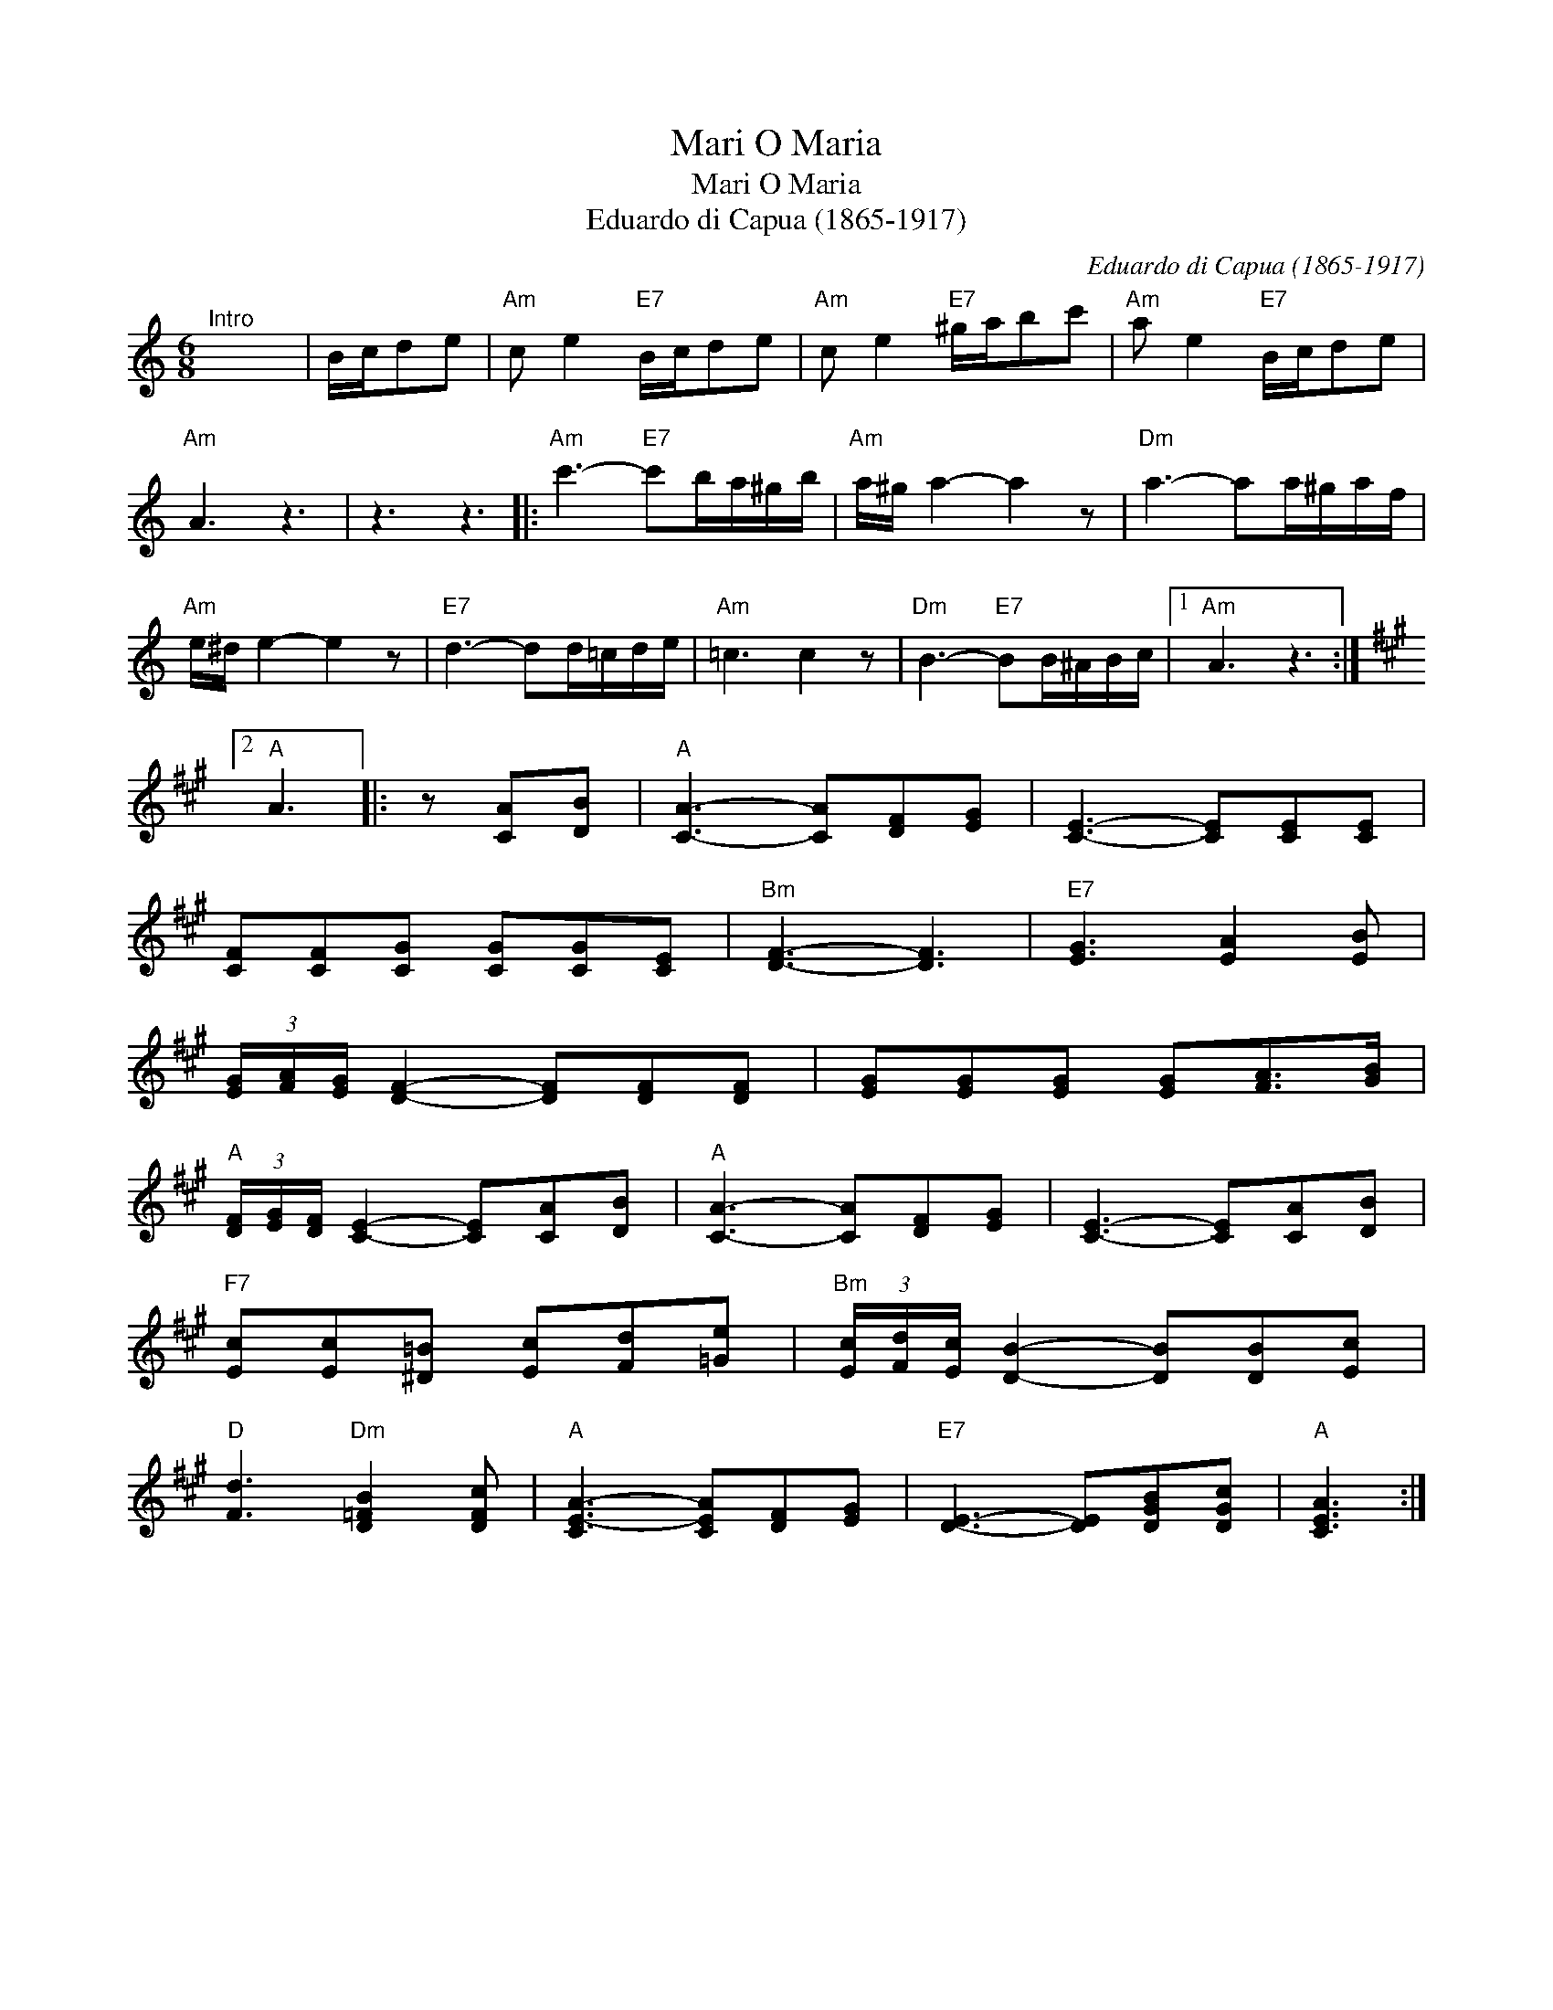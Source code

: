 X:1
T:O Maria, Mari
T:O Maria, Mari
T:Eduardo di Capua (1865-1917)
C:Eduardo di Capua (1865-1917)
L:1/8
M:6/8
K:C
V:1 treble 
V:1
"^Intro" x6 | B/c/de |"Am" c e2"E7" B/c/de |"Am" c e2"E7" ^g/a/bc' |"Am" a e2"E7" B/c/de | %5
"Am" A3 z3 | z3 z3 |:"Am" c'3-"E7" c'b/a/^g/b/ |"Am" a/^g/ a2- a2 z |"Dm" a3- aa/^g/a/f/ | %10
"Am" e/^d/ e2- e2 z |"E7" d3- dd/=c/d/e/ |"Am" =c3 c2 z |"Dm" B3-"E7" BB/^A/B/c/ |1"Am" A3 z3 :|2 %15
[K:A]"A" A3 |: z [CA][DB] |"A" [CA]3- [CA][DF][EG] | [CE]3- [CE][CE][CE] | %19
 [CF][CF][CG] [CG][CG][CE] |"Bm" [DF]3- [DF]3 |"E7" [EG]3 [EA]2 [EB] | %22
 (3[EG]/[FA]/[EG]/ [DF]2- [DF][DF][DF] | [EG][EG][EG] [EG][FA]>[GB] | %24
"A" (3[DF]/[EG]/[DF]/ [CE]2- [CE][CA][DB] |"A" [CA]3- [CA][DF][EG] | [CE]3- [CE][CA][DB] | %27
"F7" [Ec][Ec][^D=B] [Ec][Fd][=Ge] |"Bm" (3[Ec]/[Fd]/[Ec]/ [DB]2- [DB][DB][Ec] | %29
"D" [Fd]3"Dm" [D=FB]2 [DFc] |"A" [CE-A-]3 [CEA][DF][EG] |"E7" [DE]3- [DE][DGB][DGc] |"A" [CEA]3 :| %33

